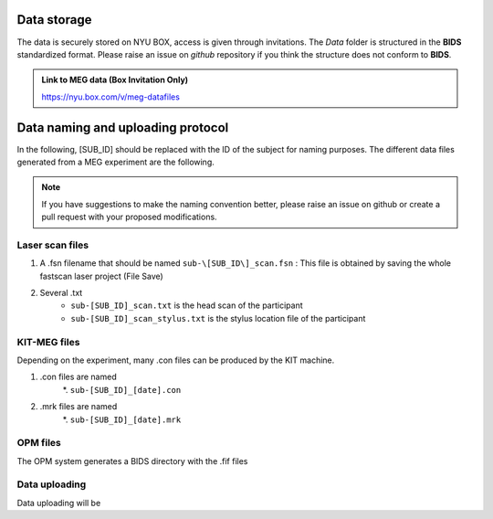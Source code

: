 Data storage
------------


The data is securely stored on NYU BOX, access is given through invitations.
The *Data* folder is structured in the **BIDS** standardized format.
Please raise an issue on *github* repository if you think the structure does not conform to **BIDS**.

.. admonition:: Link to MEG data (Box Invitation Only)

    `https://nyu.box.com/v/meg-datafiles <https://nyu.box.com/v/meg-datafiles>`_


Data naming and uploading protocol
----------------------------------

In the following, [SUB_ID] should be replaced with the ID of the subject for naming purposes.
The different data files generated from a MEG experiment are the following.

.. note::
    If you have suggestions to make the naming convention better, please raise an issue on github
    or create a pull request with your proposed modifications.

Laser scan files
################

#. A .fsn filename that should be named ``sub-\[SUB_ID\]_scan.fsn`` : This file is obtained by saving
   the whole fastscan laser project (File Save)

#. Several .txt
    * ``sub-[SUB_ID]_scan.txt``  is the head scan of the participant
    * ``sub-[SUB_ID]_scan_stylus.txt`` is the stylus location file of the participant

KIT-MEG files
#############

Depending on the experiment, many .con files can be produced by the KIT machine.

#. .con files are named
    *. ``sub-[SUB_ID]_[date].con``
#. .mrk files are named
    *. ``sub-[SUB_ID]_[date].mrk``

OPM files
#########

The OPM system generates a BIDS directory with the .fif files


Data uploading
##############

Data uploading will be
